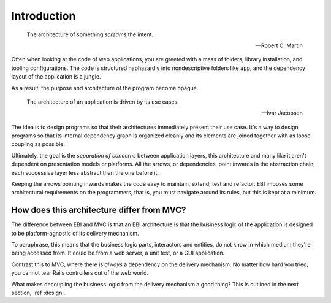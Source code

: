 Introduction
============

.. epigraph::

    The architecture of something *screams* the intent.

    -- Robert C. Martin

Often when looking at the code of web applications, you are greeted
with a mass of folders, library installation, and tooling
configurations. The code is structured haphazardly into nondescriptive
folders like ``app``, and the dependency layout of the application is
a jungle.

As a result, the purpose and architecture of the program become
opaque. 

.. epigraph::

    The architecture of an application is driven by its use cases.

    -- Ivar Jacobsen

The idea is to design programs so that their architectures immediately
present their use case. It's a way to design programs so that its
internal dependency graph is organized cleanly and its elements are
joined together with as loose coupling as possible. 

Ultimately, the goal is the *separation of concerns* between
application layers, this architecture and many like it aren't
dependent on presentation models or platforms. All the arrows, or
dependencies, point inwards in the abstraction chain, each successive
layer less abstract than the one before it.

Keeping the arrows pointing inwards makes the code easy to maintain,
extend, test and refactor. EBI imposes some architectural requirements
on the programmers, that is, you must navigate around its rules, but
this is kept at a minimum.

How does this architecture differ from MVC?
------------------------------------------

The difference between EBI and MVC is that an EBI architecture is
that the business logic of the application is designed to be
platform-agnostic of its delivery mechanism.

To paraphrase, this means that the business logic parts, interactors and
entities, do not know in which medium they're being accessed from. It
could be from a web server, a unit test, or a GUI application.

Contrast this to MVC, where there is *always* a dependency on the
delivery mechanism. No matter how hard you tried, you cannot tear
Rails controllers out of the web world.

What makes decoupling the business logic from the delivery mechanism a
good thing? This is outlined in the next section, `ref`:design:.

